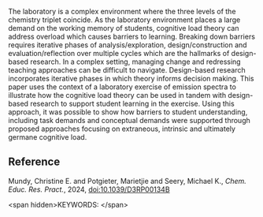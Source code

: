#+export_file_name: index
# (ss-toggle-markdown-export-on-save)
# date-added:

#+begin_export md
---
title: "A design-based research approach to improving
pedagogy in the teaching laboratory"
## https://quarto.org/docs/journals/authors.html
#author:
#  - name: ""
#    affiliations:
#     - name: ""
#license:
#  text: "©2023 American Chemical Society and Division of Chemical Education, Inc."
license: "CC BY-NC"
#draft: true
#date-modified:
date: 2023-11-21
categories: [article, course design, lab]
keywords: physical chemistry teaching, physical chemistry education, teaching resources

image: d3rp00134b-f1.gif
---
<img src="d3rp00134b-f1.gif" width="40%" align="right"/>
#+end_export
The laboratory is a complex environment where the three levels of the chemistry triplet coincide. As the laboratory environment places a large demand on the working memory of students, cognitive load theory can address overload which causes barriers to learning. Breaking down barriers requires iterative phases of analysis/exploration, design/construction and evaluation/reflection over multiple cycles which are the hallmarks of design-based research. In a complex setting, managing change and redressing teaching approaches can be difficult to navigate. Design-based research incorporates iterative phases in which theory informs decision making. This paper uses the context of a laboratory exercise of emission spectra to illustrate how the cognitive load theory can be used in tandem with design-based research to support student learning in the exercise. Using this approach, it was possible to show how barriers to student understanding, including task demands and conceptual demands were supported through proposed approaches focusing on extraneous, intrinsic and ultimately germane cognitive load.
** Reference

Mundy, Christine E. and Potgieter, Marietjie and Seery, Michael K., /Chem. Educ. Res. Pract./, 2024, [[http://dx.doi.org/10.1039/D3RP00134B][doi:10.1039/D3RP00134B]]

<span hidden>KEYWORDS:
</span>

* Local variables :noexport:
# Local Variables:
# eval: (ss-markdown-export-on-save)
# End:
